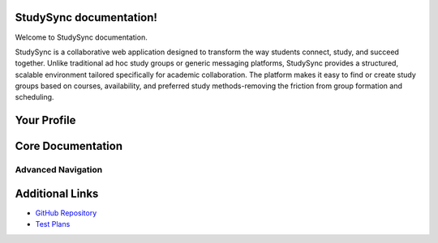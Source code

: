 .. StudySync documentation master file, created by
   sphinx-quickstart on Thu Feb 13 15:43:02 2025.
   You can adapt this file completely to your liking, but it should at least
   contain the root `toctree` directive.
===========
StudySync documentation!
===========

Welcome to StudySync documentation.

StudySync is a collaborative web application designed to transform the way students connect, study, and succeed together. Unlike traditional ad hoc study groups or generic messaging platforms, StudySync provides a structured, scalable environment tailored specifically for academic collaboration. The platform makes it easy to find or create study groups based on courses, availability, and preferred study methods-removing the friction from group formation and scheduling.


==============
Your Profile
==============


==============
Core Documentation
==============


********************
Advanced Navigation
********************


==============
Additional Links
==============
- `GitHub Repository <https://github.com/UoP-1A>`_
- `Test Plans <https://docs.google.com/spreadsheets/d/16E_DPLyooj764T2RZqr4ZyrxSfrkw6ebbUSg-dzVfso/edit?gid=0#gid=0>`_
